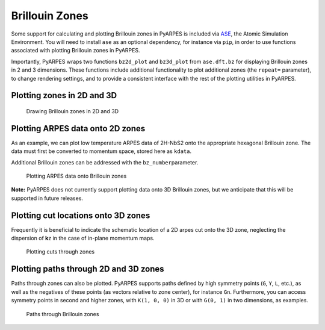 Brillouin Zones
===============

Some support for calculating and plotting Brillouin zones in PyARPES is
included via `ASE <https://wiki.fysik.dtu.dk/ase/>`__, the Atomic
Simulation Environment. You will need to install ``ase`` as an optional
dependency, for instance via ``pip``, in order to use functions
associated with plotting Brillouin zones in PyARPES.

Importantly, PyARPES wraps two functions ``bz2d_plot`` and ``bz3d_plot``
from ``ase.dft.bz`` for displaying Brillouin zones in 2 and 3
dimensions. These functions include additional functionality to plot
additional zones (the ``repeat=`` parameter), to change rendering
settings, and to provide a consistent interface with the rest of the
plotting utilities in PyARPES.

Plotting zones in 2D and 3D
---------------------------

.. figure:: _static/example-bzs.png
   :alt: Drawing Brillouin zones in 2D and 3D

   Drawing Brillouin zones in 2D and 3D

Plotting ARPES data onto 2D zones
---------------------------------

As an example, we can plot low temperature ARPES data of 2H-NbS2 onto
the appropriate hexagonal Brillouin zone. The data must first be
converted to momentum space, stored here as ``kdata``.

Additional Brillouin zones can be addressed with the
``bz_number``\ parameter.

.. figure:: _static/plot-to-brillouin-zones.png
   :alt: Plotting ARPES data onto Brillouin zones

   Plotting ARPES data onto Brillouin zones

**Note:** PyARPES does not currently support plotting data onto 3D
Brillouin zones, but we anticipate that this will be supported in future
releases.

Plotting cut locations onto 3D zones
------------------------------------

Frequently it is beneficial to indicate the schematic location of a 2D
arpes cut onto the 3D zone, neglecting the dispersion of **k**\ z in the
case of in-plane momentum maps.

.. figure:: _static/plotting-cuts-through-zones.png
   :alt: Plotting cuts through zones

   Plotting cuts through zones

Plotting paths through 2D and 3D zones
--------------------------------------

Paths through zones can also be plotted. PyARPES supports paths defined
by high symmetry points (``G``, ``Y``, ``L``, etc.), as well as the
negatives of these points (as vectors relative to zone center), for
instance ``Gn``. Furthermore, you can access symmetry points in second
and higher zones, with ``K(1, 0, 0)`` in 3D or with ``G(0, 1)`` in two
dimensions, as examples.

.. figure:: _static/bz-paths.png
   :alt: Paths through Brillouin zones

   Paths through Brillouin zones
